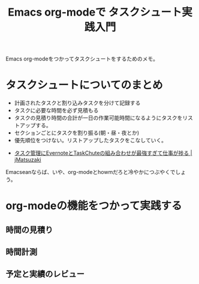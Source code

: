 #+OPTIONS: toc:nil num:nil todo:nil pri:nil tags:nil ^:nil TeX:nil
#+CATEGORY: Emacs, ハッキング
#+TAGS:org-mode
#+DESCRIPTION: 
#+TITLE:Emacs org-modeで タスクシュート実践入門
Emacs org-modeをつかってタスクシュートをするためのメモ。


* タスクシュートについてのまとめ
- 計画されたタスクと割り込みタスクを分けて記録する
- タスクに必要な時間を必ず見積もる
- タスクの見積り時間の合計が一日の作業可能時間になるようにタスクをリストアップする。
- セクションごとにタスクを割り振る(朝・昼・夜とか)
- 優先順位をつけない。リストアップしたタスクをこなしていく。


- [[http://jmatsuzaki.com/archives/11844][タスク管理にEvernoteとTaskChuteの組み合わせが最強すぎて仕事が捗る | jMatsuzaki]]

Emacseanならば、いや、org-modeとhowmだろと冷やかにつぶやくでしょう。

* org-modeの機能をつかって実践する
** 時間の見積り
** 時間計測
** 予定と実績のレビュー
